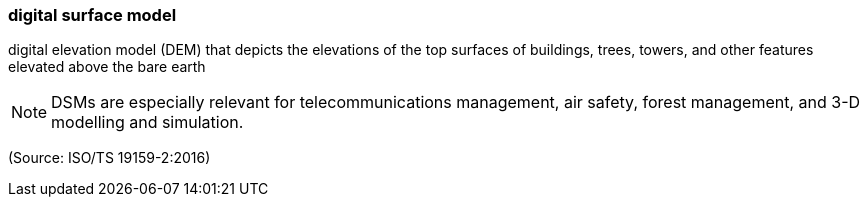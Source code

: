 === digital surface model

digital elevation model (DEM) that depicts the elevations of the top surfaces of buildings, trees, towers, and other features elevated above the bare earth

NOTE: DSMs are especially relevant for telecommunications management, air safety, forest management, and 3-D modelling and simulation.

(Source: ISO/TS 19159-2:2016)

